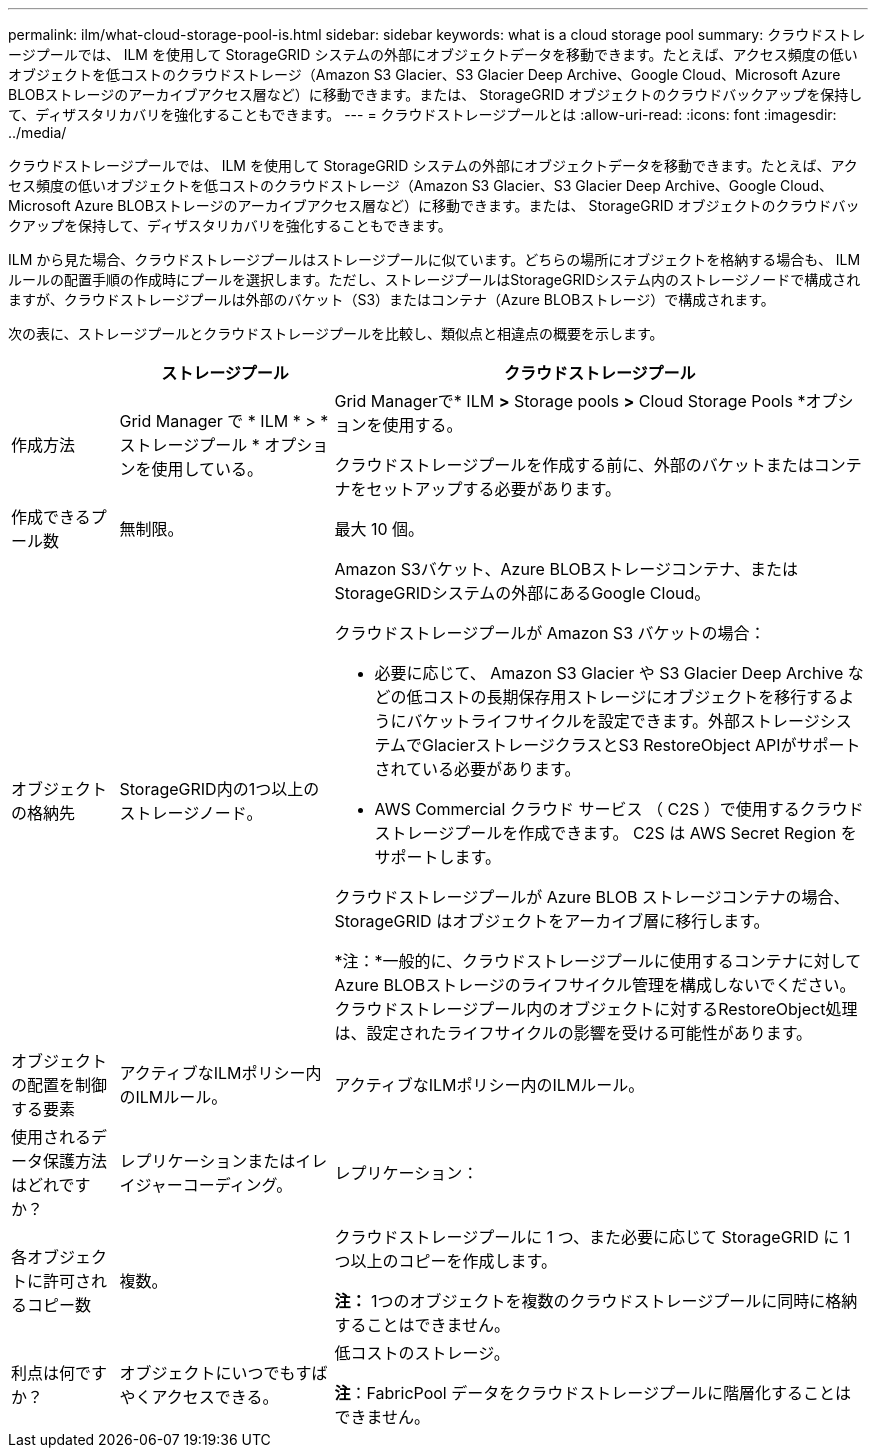 ---
permalink: ilm/what-cloud-storage-pool-is.html 
sidebar: sidebar 
keywords: what is a cloud storage pool 
summary: クラウドストレージプールでは、 ILM を使用して StorageGRID システムの外部にオブジェクトデータを移動できます。たとえば、アクセス頻度の低いオブジェクトを低コストのクラウドストレージ（Amazon S3 Glacier、S3 Glacier Deep Archive、Google Cloud、Microsoft Azure BLOBストレージのアーカイブアクセス層など）に移動できます。または、 StorageGRID オブジェクトのクラウドバックアップを保持して、ディザスタリカバリを強化することもできます。 
---
= クラウドストレージプールとは
:allow-uri-read: 
:icons: font
:imagesdir: ../media/


[role="lead"]
クラウドストレージプールでは、 ILM を使用して StorageGRID システムの外部にオブジェクトデータを移動できます。たとえば、アクセス頻度の低いオブジェクトを低コストのクラウドストレージ（Amazon S3 Glacier、S3 Glacier Deep Archive、Google Cloud、Microsoft Azure BLOBストレージのアーカイブアクセス層など）に移動できます。または、 StorageGRID オブジェクトのクラウドバックアップを保持して、ディザスタリカバリを強化することもできます。

ILM から見た場合、クラウドストレージプールはストレージプールに似ています。どちらの場所にオブジェクトを格納する場合も、 ILM ルールの配置手順の作成時にプールを選択します。ただし、ストレージプールはStorageGRIDシステム内のストレージノードで構成されますが、クラウドストレージプールは外部のバケット（S3）またはコンテナ（Azure BLOBストレージ）で構成されます。

次の表に、ストレージプールとクラウドストレージプールを比較し、類似点と相違点の概要を示します。

[cols="1a,2a,5a"]
|===
|  | ストレージプール | クラウドストレージプール 


 a| 
作成方法
 a| 
Grid Manager で * ILM * > * ストレージプール * オプションを使用している。
 a| 
Grid Managerで* ILM *>* Storage pools *>* Cloud Storage Pools *オプションを使用する。

クラウドストレージプールを作成する前に、外部のバケットまたはコンテナをセットアップする必要があります。



 a| 
作成できるプール数
 a| 
無制限。
 a| 
最大 10 個。



 a| 
オブジェクトの格納先
 a| 
StorageGRID内の1つ以上のストレージノード。
 a| 
Amazon S3バケット、Azure BLOBストレージコンテナ、またはStorageGRIDシステムの外部にあるGoogle Cloud。

クラウドストレージプールが Amazon S3 バケットの場合：

* 必要に応じて、 Amazon S3 Glacier や S3 Glacier Deep Archive などの低コストの長期保存用ストレージにオブジェクトを移行するようにバケットライフサイクルを設定できます。外部ストレージシステムでGlacierストレージクラスとS3 RestoreObject APIがサポートされている必要があります。
* AWS Commercial クラウド サービス （ C2S ）で使用するクラウドストレージプールを作成できます。 C2S は AWS Secret Region をサポートします。


クラウドストレージプールが Azure BLOB ストレージコンテナの場合、 StorageGRID はオブジェクトをアーカイブ層に移行します。

*注：*一般的に、クラウドストレージプールに使用するコンテナに対してAzure BLOBストレージのライフサイクル管理を構成しないでください。クラウドストレージプール内のオブジェクトに対するRestoreObject処理は、設定されたライフサイクルの影響を受ける可能性があります。



 a| 
オブジェクトの配置を制御する要素
 a| 
アクティブなILMポリシー内のILMルール。
 a| 
アクティブなILMポリシー内のILMルール。



 a| 
使用されるデータ保護方法はどれですか？
 a| 
レプリケーションまたはイレイジャーコーディング。
 a| 
レプリケーション：



 a| 
各オブジェクトに許可されるコピー数
 a| 
複数。
 a| 
クラウドストレージプールに 1 つ、また必要に応じて StorageGRID に 1 つ以上のコピーを作成します。

*注：* 1つのオブジェクトを複数のクラウドストレージプールに同時に格納することはできません。



 a| 
利点は何ですか？
 a| 
オブジェクトにいつでもすばやくアクセスできる。
 a| 
低コストのストレージ。

*注*：FabricPool データをクラウドストレージプールに階層化することはできません。

|===